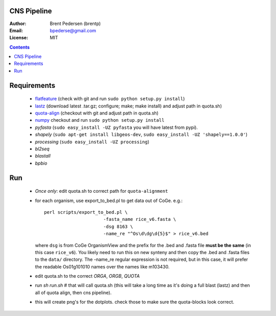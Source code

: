 CNS Pipeline
============

:Author: Brent Pedersen (brentp)
:Email: bpederse@gmail.com
:License: MIT

.. contents ::

Requirements
============

 + `flatfeature <http://github.com/brentp/flatfeature/>`_
   (check with git and run ``sudo python setup.py install``)

 + `lastz <http://www.bx.psu.edu/~rsharris/lastz/newer/>`_
   (download latest .tar.gz; configure; make; make install) and adjust path in quota.sh)

 + `quota-align <http://github.com/tanghaibao/quota-alignment>`_
   (checkout with git and adjust path in quota.sh)

 + `numpy <http://github.com/numpy/numpy/>`_ checkout and run ``sudo python setup.py install``

 + `pyfasta` (``sudo easy_install -UZ pyfasta`` you will have latest from pypi).

 + `shapely` (``sudo apt-get install libgeos-dev``, ``sudo easy_install -UZ 'shapely==1.0.0'``)

 + `processing` (``sudo easy_install -UZ processing``)

 + `bl2seq`

 + `blastall`

 + `bpbio`



Run
===

 + *Once only*: edit quota.sh to correct path for ``quota-alignment``
 + for each organism, use export_to_bed.pl to get data out of CoGe. e.g.::

    perl scripts/export_to_bed.pl \
                          -fasta_name rice_v6.fasta \
                          -dsg 8163 \
                          -name_re "^Os\d\dg\d{5}$" > rice_v6.bed

   where ``dsg`` is from CoGe OrganismView and the prefix for the .bed and
   .fasta file **must be the same** (in this case ``rice_v6``).
   You likely need to run this on new synteny and then copy the .bed and
   .fasta files to the ``data/`` directory.
   The -name_re regular expression is not required, but in this case, it will
   prefer the readable Os01g101010 names over the names like m103430.

 + edit quota.sh to the correct `ORGA`, `ORGB`, `QUOTA`
 + run `sh run.sh` # that will call quota.sh (this will take a long time as it's doing
   a full blast (lastz) and then all of quota align, then cns pipeline).
 + this will create png's for the dotplots. check those to make sure the quota-blocks look correct.
